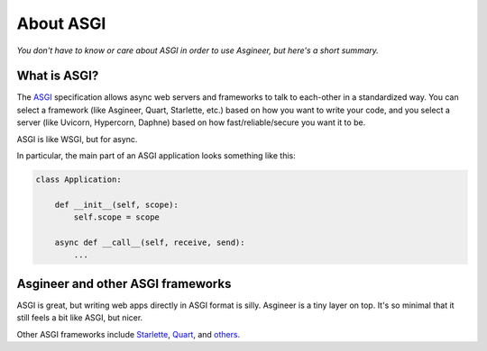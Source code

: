 ==========
About ASGI
==========

*You don't have to know or care about ASGI in order to use Asgineer,
but here's a short summary.*


What is ASGI?
=============

The `ASGI <https://asgi.readthedocs.io>`_ specification allows async web
servers and frameworks to talk to each-other in a standardized way. You can select
a framework (like Asgineer, Quart, Starlette, etc.) based on how you want to write
your code, and you select a server (like Uvicorn, Hypercorn, Daphne) based on how
fast/reliable/secure you want it to be.

ASGI is like WSGI, but for async.

In particular, the main part of an ASGI application looks something like this:
    
.. code-block:: python

    class Application:
    
        def __init__(self, scope):
            self.scope = scope
    
        async def __call__(self, receive, send):
            ...


Asgineer and other ASGI frameworks
==================================

ASGI is great, but writing web apps directly in ASGI format is silly.
Asgineer is a tiny layer on top. It's so minimal that it still feels a
bit like ASGI, but nicer.

Other ASGI frameworks include
`Starlette <https://github.com/encode/starlette>`_,
`Quart <https://github.com/pgjones/quart>`_, and
`others <https://asgi.readthedocs.io/en/latest/implementations.html#application-frameworks>`_.
